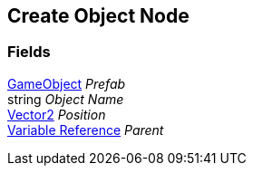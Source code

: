 [#manual/create-object-node]

## Create Object Node

### Fields

https://docs.unity3d.com/ScriptReference/GameObject.html[GameObject^] _Prefab_::

string _Object Name_::

https://docs.unity3d.com/ScriptReference/Vector2.html[Vector2^] _Position_::

<<manual/variable-reference,Variable Reference>> _Parent_::

ifdef::backend-multipage_html5[]
link:reference/create-object-node.html[Reference]
endif::[]